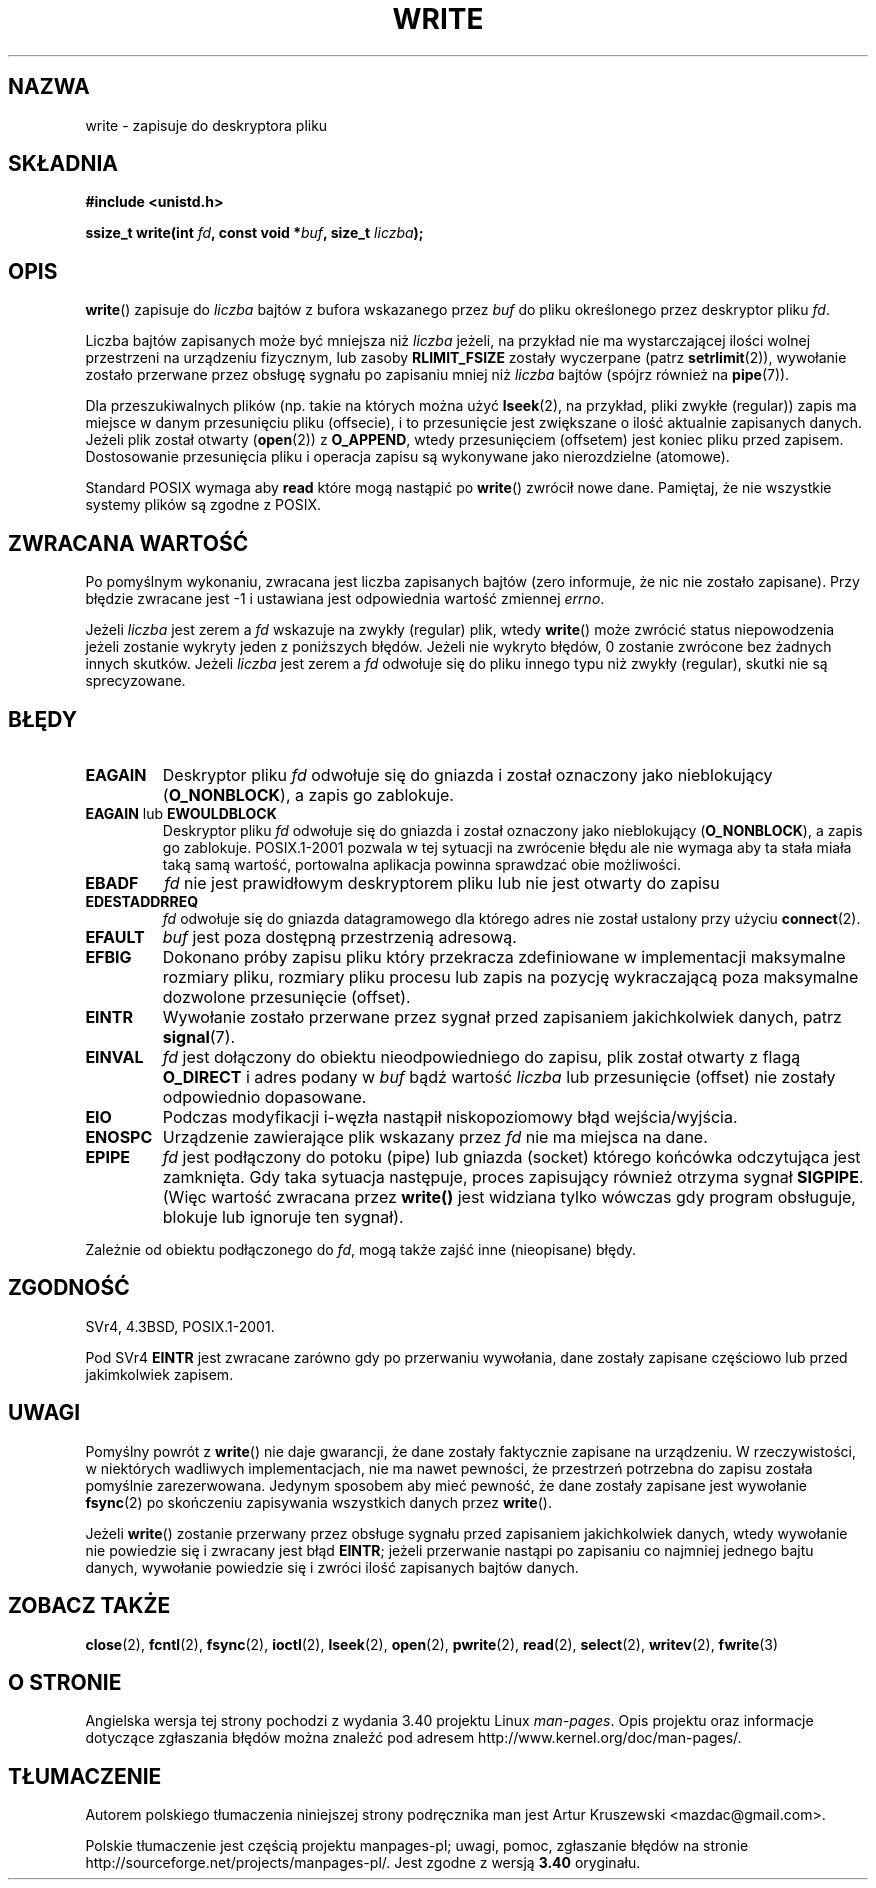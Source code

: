 .\" Hey Emacs! This file is -*- nroff -*- source.
.\"
.\" This manpage is Copyright (C) 1992 Drew Eckhardt;
.\"                               1993 Michael Haardt, Ian Jackson.
.\" and Copyright (C) 2007 Michael Kerrisk <mtk.manpages@gmail.com>
.\"
.\" Permission is granted to make and distribute verbatim copies of this
.\" manual provided the copyright notice and this permission notice are
.\" preserved on all copies.
.\"
.\" Permission is granted to copy and distribute modified versions of this
.\" manual under the conditions for verbatim copying, provided that the
.\" entire resulting derived work is distributed under the terms of a
.\" permission notice identical to this one.
.\"
.\" Since the Linux kernel and libraries are constantly changing, this
.\" manual page may be incorrect or out-of-date.  The author(s) assume no
.\" responsibility for errors or omissions, or for damages resulting from
.\" the use of the information contained herein.  The author(s) may not
.\" have taken the same level of care in the production of this manual,
.\" which is licensed free of charge, as they might when working
.\" professionally.
.\"
.\" Formatted or processed versions of this manual, if unaccompanied by
.\" the source, must acknowledge the copyright and authors of this work.
.\"
.\" Modified Sat Jul 24 13:35:59 1993 by Rik Faith <faith@cs.unc.edu>
.\" Modified Sun Nov 28 17:19:01 1993 by Rik Faith <faith@cs.unc.edu>
.\" Modified Sat Jan 13 12:58:08 1996 by Michael Haardt
.\"   <michael@cantor.informatik.rwth-aachen.de>
.\" Modified Sun Jul 21 18:59:33 1996 by Andries Brouwer <aeb@cwi.nl>
.\" 2001-12-13 added remark by Zack Weinberg
.\" 2007-06-18 mtk:
.\"    	Added details about seekable files and file offset.
.\"	Noted that write() may write less than 'count' bytes, and
.\"	gave some examples of why this might occur.
.\"	Noted what happens if write() is interrupted by a signal.
.\"
.\"*******************************************************************
.\"
.\" This file was generated with po4a. Translate the source file.
.\"
.\"*******************************************************************
.\" This file is distributed under the same license as original manpage
.\" Copyright of the original manpage:
.\" Copyright © 1992 Drew Eckhardt, 1993 Michael Haardt, Ian Jackson, 2007 Michael Kerrisk 
.\" Copyright © of Polish translation:
.\" Artur Kruszewski <mazdac@gmail.com>, 2012.
.TH WRITE 2 2010\-08\-29 Linux "Podręcznik programisty Linuksa"
.SH NAZWA
write \- zapisuje do deskryptora pliku
.SH SKŁADNIA
\fB#include <unistd.h>\fP
.sp
\fBssize_t write(int \fP\fIfd\fP\fB, const void *\fP\fIbuf\fP\fB, size_t \fP\fIliczba\fP\fB);\fP
.SH OPIS
\fBwrite\fP() zapisuje do \fIliczba\fP bajtów z bufora wskazanego przez \fIbuf\fP do
pliku określonego przez deskryptor pliku \fIfd\fP.

Liczba bajtów zapisanych może być mniejsza niż \fIliczba\fP jeżeli, na przykład
nie ma wystarczającej ilości wolnej przestrzeni na urządzeniu fizycznym, lub
zasoby \fBRLIMIT_FSIZE\fP zostały wyczerpane (patrz \fBsetrlimit\fP(2)), wywołanie
zostało przerwane przez obsługę sygnału po zapisaniu mniej niż \fIliczba\fP
bajtów (spójrz również na \fBpipe\fP(7)).

Dla przeszukiwalnych plików (np. takie na których można użyć \fBlseek\fP(2), na
przykład, pliki zwykłe (regular)) zapis ma miejsce w danym przesunięciu
pliku (offsecie), i to przesunięcie jest zwiększane o ilość aktualnie
zapisanych danych. Jeżeli plik został otwarty (\fBopen\fP(2)) z \fBO_APPEND\fP,
wtedy przesunięciem (offsetem) jest koniec pliku przed zapisem. Dostosowanie
przesunięcia pliku i operacja zapisu są wykonywane jako nierozdzielne
(atomowe).

Standard POSIX wymaga aby  \fBread\fP które mogą nastąpić po \fBwrite\fP()
zwrócił nowe dane. Pamiętaj, że nie wszystkie systemy plików są zgodne z
POSIX.
.SH "ZWRACANA WARTOŚĆ"
Po pomyślnym wykonaniu, zwracana jest liczba zapisanych bajtów (zero
informuje, że nic nie zostało zapisane). Przy błędzie zwracane jest \-1 i
ustawiana jest odpowiednia wartość zmiennej  \fIerrno\fP.

Jeżeli \fIliczba\fP jest zerem a \fIfd\fP wskazuje na zwykły (regular) plik, wtedy
\fBwrite\fP()  może zwrócić status niepowodzenia jeżeli zostanie wykryty jeden
z poniższych błędów. Jeżeli nie wykryto błędów, 0 zostanie zwrócone bez
żadnych innych skutków. Jeżeli \fIliczba\fP jest zerem a  \fIfd\fP odwołuje się do
pliku innego typu niż zwykły (regular), skutki nie są sprecyzowane.
.SH BŁĘDY
.TP 
\fBEAGAIN\fP
Deskryptor pliku \fIfd\fP odwołuje się do gniazda i został oznaczony jako
nieblokujący (\fBO_NONBLOCK\fP), a zapis go zablokuje.
.TP 
\fBEAGAIN\fP lub \fBEWOULDBLOCK\fP
.\" Actually EAGAIN on Linux
Deskryptor pliku \fIfd\fP odwołuje się do gniazda i został oznaczony jako
nieblokujący (\fBO_NONBLOCK\fP), a zapis go zablokuje. POSIX.1\-2001 pozwala w
tej sytuacji na zwrócenie błędu ale nie wymaga aby ta stała miała taką samą
wartość, portowalna aplikacja powinna sprawdzać obie możliwości.
.TP 
\fBEBADF\fP
\fIfd\fP nie jest prawidłowym deskryptorem pliku lub nie jest otwarty do zapisu
.TP 
\fBEDESTADDRREQ\fP
\fIfd\fP odwołuje się do gniazda datagramowego dla którego adres nie został
ustalony przy użyciu \fBconnect\fP(2).
.TP 
\fBEFAULT\fP
\fIbuf\fP jest poza dostępną przestrzenią adresową.
.TP 
\fBEFBIG\fP
Dokonano próby zapisu pliku który przekracza zdefiniowane w implementacji
maksymalne rozmiary pliku, rozmiary pliku procesu lub zapis na pozycję
wykraczającą poza maksymalne dozwolone przesunięcie (offset).
.TP 
\fBEINTR\fP
Wywołanie zostało przerwane przez sygnał przed zapisaniem jakichkolwiek
danych, patrz \fBsignal\fP(7).
.TP 
\fBEINVAL\fP
\fIfd\fP jest dołączony do obiektu nieodpowiedniego do zapisu, plik został
otwarty z flagą \fBO_DIRECT\fP i adres podany w \fIbuf\fP bądź wartość \fIliczba\fP
lub przesunięcie (offset) nie zostały odpowiednio dopasowane.
.TP 
\fBEIO\fP
Podczas modyfikacji i\-węzła nastąpił niskopoziomowy błąd wejścia/wyjścia.
.TP 
\fBENOSPC\fP
Urządzenie zawierające plik wskazany przez \fIfd\fP nie ma miejsca na dane.
.TP 
\fBEPIPE\fP
\fIfd\fP jest podłączony do potoku (pipe) lub gniazda (socket) którego końcówka
odczytująca jest zamknięta. Gdy taka sytuacja następuje, proces zapisujący
również otrzyma sygnał  \fBSIGPIPE\fP. (Więc wartość zwracana przez \fBwrite()\fP
jest widziana tylko wówczas gdy program obsługuje, blokuje lub ignoruje ten
sygnał).
.PP
Zależnie od obiektu podłączonego do \fIfd\fP, mogą także zajść inne
(nieopisane) błędy.
.SH ZGODNOŚĆ
.\" SVr4 documents additional error
.\" conditions EDEADLK, ENOLCK, ENOLNK, ENOSR, ENXIO, or ERANGE.
SVr4, 4.3BSD, POSIX.1\-2001.

Pod SVr4 \fBEINTR\fP jest zwracane zarówno gdy po przerwaniu wywołania, dane
zostały zapisane częściowo lub przed jakimkolwiek zapisem.
.SH UWAGI
Pomyślny powrót z \fBwrite\fP() nie daje gwarancji, że dane zostały faktycznie
zapisane na urządzeniu. W rzeczywistości, w niektórych wadliwych
implementacjach, nie ma nawet pewności, że przestrzeń potrzebna do zapisu
została pomyślnie zarezerwowana. Jedynym sposobem aby mieć pewność, że dane
zostały zapisane jest wywołanie  \fBfsync\fP(2)  po skończeniu zapisywania
wszystkich danych przez \fBwrite\fP().

Jeżeli \fBwrite\fP() zostanie przerwany przez obsługe sygnału przed zapisaniem
jakichkolwiek danych, wtedy wywołanie nie powiedzie się i zwracany jest błąd
\fBEINTR\fP; jeżeli przerwanie nastąpi po zapisaniu co najmniej jednego bajtu
danych, wywołanie powiedzie się i zwróci ilość zapisanych bajtów danych.
.SH "ZOBACZ TAKŻE"
\fBclose\fP(2), \fBfcntl\fP(2), \fBfsync\fP(2), \fBioctl\fP(2), \fBlseek\fP(2), \fBopen\fP(2),
\fBpwrite\fP(2), \fBread\fP(2), \fBselect\fP(2), \fBwritev\fP(2), \fBfwrite\fP(3)
.SH "O STRONIE"
Angielska wersja tej strony pochodzi z wydania 3.40 projektu Linux
\fIman\-pages\fP. Opis projektu oraz informacje dotyczące zgłaszania błędów
można znaleźć pod adresem http://www.kernel.org/doc/man\-pages/.
.SH TŁUMACZENIE
Autorem polskiego tłumaczenia niniejszej strony podręcznika man jest
Artur Kruszewski <mazdac@gmail.com>.
.PP
Polskie tłumaczenie jest częścią projektu manpages-pl; uwagi, pomoc, zgłaszanie błędów na stronie http://sourceforge.net/projects/manpages-pl/. Jest zgodne z wersją \fB 3.40 \fPoryginału.
